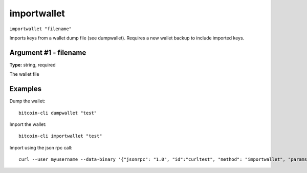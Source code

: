 .. This file is licensed under the MIT License (MIT) available on
   http://opensource.org/licenses/MIT.

importwallet
============

``importwallet "filename"``

Imports keys from a wallet dump file (see dumpwallet). Requires a new wallet backup to include imported keys.

Argument #1 - filename
~~~~~~~~~~~~~~~~~~~~~~

**Type:** string, required

The wallet file

Examples
~~~~~~~~


.. highlight:: shell

Dump the wallet::

  bitcoin-cli dumpwallet "test"

Import the wallet::

  bitcoin-cli importwallet "test"

Import using the json rpc call::

  curl --user myusername --data-binary '{"jsonrpc": "1.0", "id":"curltest", "method": "importwallet", "params": ["test"] }' -H 'content-type: text/plain;' http://127.0.0.1:8332/

